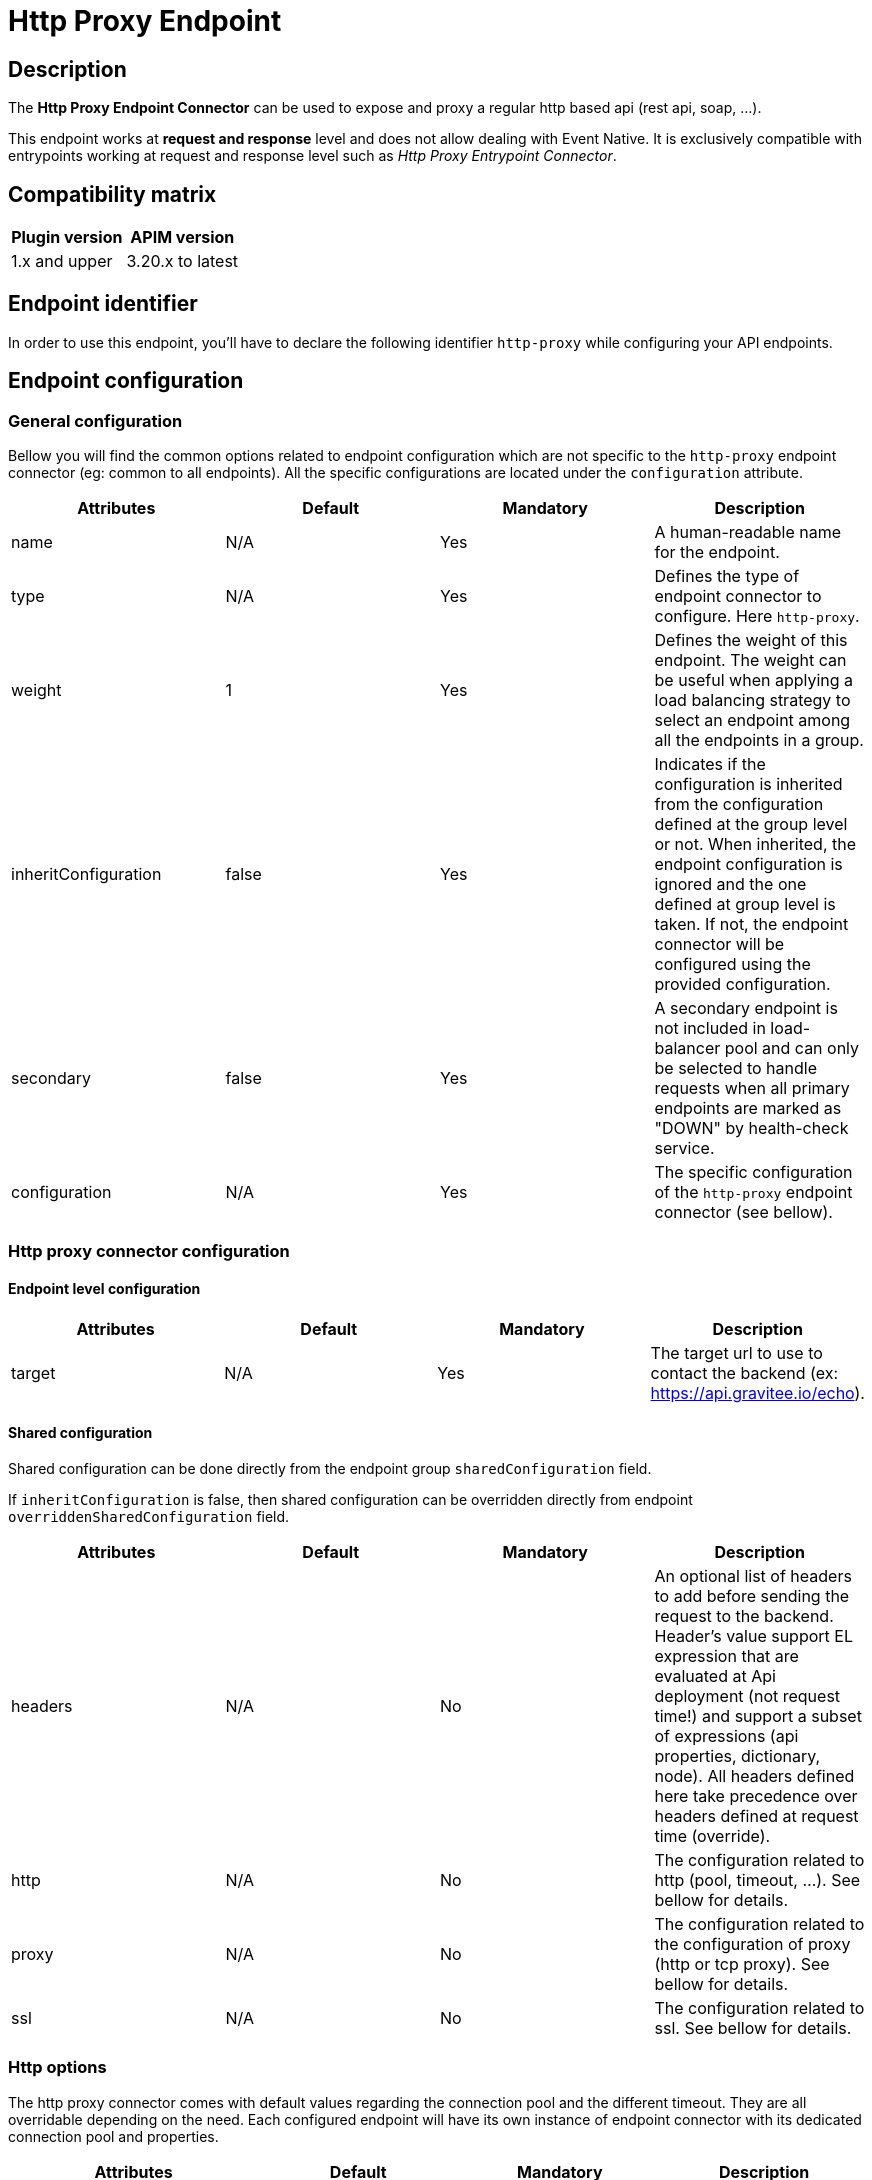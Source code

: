 = Http Proxy Endpoint

== Description

The *Http Proxy Endpoint Connector* can be used to expose and proxy a regular http based api (rest api, soap, ...).

This endpoint works at *request and response* level and does not allow dealing with Event Native. It is exclusively compatible with entrypoints working at request and response level such as _Http Proxy Entrypoint Connector_.

== Compatibility matrix

|===
|Plugin version | APIM version

|1.x and upper                  | 3.20.x to latest
|===

== Endpoint identifier

In order to use this endpoint, you'll have to declare the following identifier `http-proxy` while configuring your API endpoints.

== Endpoint configuration

=== General configuration

Bellow you will find the common options related to endpoint configuration which are not specific to the `http-proxy` endpoint connector (eg: common to all endpoints). All the specific configurations are located under the `configuration` attribute.

|===
|Attributes | Default | Mandatory | Description

|name | N/A     | Yes | A human-readable name for the endpoint.
|type | N/A     | Yes | Defines the type of endpoint connector to configure. Here `http-proxy`.
|weight | 1     | Yes | Defines the weight of this endpoint. The weight can be useful when applying a load balancing strategy to select an endpoint among all the endpoints in a group.
|inheritConfiguration | false     | Yes | Indicates if the configuration is inherited from the configuration defined at the group level or not. When inherited, the endpoint configuration is ignored and the one defined at group level is taken. If not, the endpoint connector will be configured using the provided configuration.
|secondary | false     | Yes |  A secondary endpoint is not included in load-balancer pool and can only be selected to handle requests when all primary endpoints are marked as "DOWN" by health-check service.
|configuration | N/A     | Yes | The specific configuration of the `http-proxy` endpoint connector (see bellow).
|===

=== Http proxy connector configuration

==== Endpoint level configuration

|===
|Attributes | Default | Mandatory | Description

|target | N/A     | Yes | The target url to use to contact the backend (ex: https://api.gravitee.io/echo).

|===

==== Shared configuration

Shared configuration can be done directly from the endpoint group `sharedConfiguration` field.

If `inheritConfiguration` is false, then shared configuration can be overridden directly from endpoint `overriddenSharedConfiguration` field.

|===
|Attributes | Default | Mandatory | Description

|headers | N/A     | No | An optional list of headers to add before sending the request to the backend. Header's value support EL expression that are evaluated at Api deployment (not request time!) and support a subset of expressions (api properties, dictionary, node). All headers defined here take precedence over headers defined at request time (override).
|http | N/A     | No | The configuration related to http (pool, timeout, ...). See bellow for details.
|proxy | N/A     | No | The configuration related to the configuration of proxy (http or tcp proxy). See bellow for details.
|ssl | N/A     | No | The configuration related to ssl. See bellow for details.

|===

=== Http options

The http proxy connector comes with default values regarding the connection pool and the different timeout. They are all overridable depending on the need. Each configured endpoint will have its own instance of endpoint connector with its dedicated connection pool and properties.

|===
|Attributes | Default | Mandatory | Description

|keepAlive | true     | Yes | Use an HTTP persistent connection to send and receive multiple HTTP requests / responses.
|followRedirects | false     | Yes | When the connector receives a status code in the range 3xx from the backend, it follows the redirection provided by the Location response header.
|readTimeout | 10000     | Yes | Maximum time given to the backend to complete the request (including response) in milliseconds.
|idleTimeout | 60000     | Yes | Maximum time a connection will be opened if no data is received nor sent. Once the timeout has elapsed, the unused connection will be closed, allowing to free the associated resources.
|keepAliveTimeout | 30000     | Yes | Maximum time a connection will remains unused in the pool in milliseconds. Once the timeout has elapsed, the unused connection will be evicted.
|connectTimeout | 5000     | Yes | Maximum time to connect to the backend in milliseconds.
|propagateClientAcceptEncoding | false     | Yes | Propagate client Accept-Encoding header (no decompression if any). The gateway will propagate the Accept-Encoding header's value specified by the client's request to the backend (if any). The gateway will <b>NEVER attempt to decompress the content</b> if the backend response is compressed (gzip, deflate). It is then not possible to apply transformation policy if the body is compressed. Also, body will appear compressed if logging is enabled for the API. <b>DO NOT</b> activate this option if you plan to play with body responses.
|useCompression | true     | Yes | Enable compression (gzip, deflate). The gateway can let the remote http server know that it supports compression. In case the remote http server returns a compressed response, the gateway will decompress it. Leave that option off if you don't want compression between the gateway and the remote server.
|maxConcurrentConnections | 20     | Yes | Maximum pool size for connections. It basically represents the maximum number of concurrent requests at a time.
|version | HTTP_1     | Yes | The http version to use.
|clearTextUpgrade | true     | No | Allows h2c Clear Text Upgrade. If enabled, an h2c connection is established using an HTTP/1.1 Upgrade request. If disabled, h2c connection is established directly (with prior knowledge).
|pipelining | false     | No | Enable HTTP pipelining. When pipe-lining is enabled requests will be written to connections without waiting for previous responses to return.
|connectTimeout | 3000     | Yes | Maximum time to connect to the backend in milliseconds.

|===

Here are some considerations regarding connection pool and timeouts:

 * Choose the lowest read timeout value that fits your requirements to ensure it fails fast when backend slow down.
 * Use `HTTP/2` protocol when possible as it is recognized to be faster than `HTTP/1.1`
 * Minimize the number of connections in the pool depending on your expectations. Maintaining too many opened connections can be ineffective and slow down you backend.

=== Proxy options

The proxy options allows to configure the use of an http or tcp proxy. Large companies often use a global enterprise proxy to control traffic going outside the company's network (eg: internet traffic). Proxy options allows to indicate the connector to configure a proxy server to pass through.

|===
|Attributes | Default | Mandatory | Description

|enabled | false     | No | Indicates to use the specified http proxy configuration when contacting the backend target.
|type | HTTP     | No | The type of proxy (could be `HTTP`, `SOCKS4` or `SOCKS5`)
|useSystemProxy | false     | No | Indicates if the system proxy configured globally must be used or not. If enabled, it avoids specifying proxy configuration by yourself at endpoint level.
|host | N/A     | No | The proxy host.
|port | N/A     | No | The proxy port.
|username | N/A     | No | The optional proxy username to use in case the proxy requires authentication.
|password | N/A     | No | The optional proxy password to use in case the proxy requires authentication.

|===

=== SSL options

When configuring the endpoint, you may want to contact a secured target (https). Sometimes, the certificate exposed by the backend requires a particular configuration in order to be trusted. Other times, the backend requires a client certificate (aka: mtls for Mutual TLS). Here are what truststore and keystore refer to:

 * truststore: what is required to validate the server's certificate
 * keystore: what is required for mtls (eg: client certificate)

|===
|Attributes | Default | Mandatory | Description

|hostnameVerifier | true    | No | Verify host. When enabled, the certificate of the backend server will be validated against the targeted host to verify they match together.
|trustAll | false     | No | Trust all. Use this with caution (if over Internet). The gateway must trust any origin certificates. The connection will still be encrypted but this mode is vulnerable to 'man in the middle' attacks.
|useSystemProxy | false     | No | Indicates if the system proxy configured globally must be used or not. If enabled, it avoid to specified http proxy configuration by yourself.
|trustStore | N/A     | No | Configuration for the truststore. The truststore is used to validate the server's certificate. See bellow for details.
|keystore | N/A     | No | Configuration for Mutual TLS. The keystore is used to select the client certificate to send to the backend server when connecting. See bellow for details.

|===

Here are the attributes for configuring the truststore options (eg: backend certificate validation).

|===
|Attributes | Default | Mandatory | Description

|type | true    | Yes | The type of the specified truststore. Could be `PKCS12` (recommended as it is an industry standard), `JKS` (not recommended, deprecated) or `PEM`.
|password | N/A     | No | The password to use when the truststore is protected.
|path | N/A     | No | The path to the truststore file on the server. Use content to provide the truststore by yourself.
|content | N/A     | No | Configuration for the truststore. The truststore is used to validate the server's certificate. See bellow for details.

|===

Here are the attributes for configuring the keystore options (client certificate, Mutual TLS).

|===
|Attributes | Default | Mandatory | Description

|type | true    | Yes | The type of the specified keystore. Could be `PKCS12` (recommended as it is an industry standard), `JKS` (not recommended, deprecated) or `PEM`.
|password | N/A     | No | The password to use when the keystore is protected.
|path | N/A     | No | The path to the keystore file on the server. Use content to provide the keystore by yourself.
|content | N/A     | No | Configuration for the keystore. The truststore is used to validate the server's certificate. See bellow for details.

|===

=== User Defined Endpoint

The `http-proxy` endpoint connector support User Defined Endpoint. User Defined Endpoint relies on the use of the context attribute `gravitee.attribute.request.endpoint` offering the capability to dynamically select a particular endpoint (by name), modify its path and query parameters or completely override the endpoint url.

The `gravitee.attribute.request.endpoint` attribute can be set using the *Assign Attribute policy*, or you can use *Dynamic Routing Policy* to apply more complex routing rules.

This attribute is structured like following: `<endpoint>:<url>` or just `<url>`, where:

* `<endpoint>` is either the name of an endpoint or a group of endpoints.
* `<url>` is an absolute or relative url. Absolute url replaces the endpoint's target whereas relative url is appended to the endpoint's target.

Given this format, it is possible to specify:

* An *endpoint group name* followed by an optional path, ex: `my-group:/foo/bar` or just `my-group:`. The group with the same name is selected and the next endpoint is retrieved (with the load balancing strategy). The path is appended to the endpoint target (except when `gravitee.attribute.request.endpoint` is set to true).
* An *endpoint name* followed by an optional path, ex: `my-endpoint:/foo/bar` or just `my-endpoint`. The endpoint having the exact same name is selected and the path is appended to the endpoint url.
* A *complete url*, ex: `https://somewhere.com/foo/bar`. The next endpoint of the default group is selected (with load balanced strategy applied). The endpoint is only selected to use the underlying http client with the same options (timeout, ssl, …) and the complete url replaces the endpoint target. Note that a complete url prefixed with an endpoint or group name can be used to force usage of its associated http client and inherit from the same options (ssl, pool, ...), ex: `my-endpoint:https://somewhere.com/foo/bar`.
* A *relative url*, ex: `/foo/bar`. The next endpoint is retrieved from the default group (with load balancing strategy). The path is appended to the endpoint target. The path is appended to the endpoint target (except when `gravitee.attribute.request.endpoint` is set to true).
* Some *query parameters*, ex: `?foo=bar`. The next endpoint is retrieved from the default group (with load balancing strategy). The query params are appended to the endpoint target and current request parameters.

Note that, when having only 1 group with 1 endpoint named `default`, the following values for the `gravitee.attribute.request.endpoint` attribute are equivalent:

* `default:`
* (_empty_)
* `{#endpoints['default']}`

By default, when specifying a relative url, the path is appended to the endpoint's path. You can set the attribute `gravitee.attribute.request.endpoint.override` to `true` to completely replace it. Note that this attribute has no effect when specifying a complete url.

=== Examples

Bellow you will find a full `http-proxy` endpoint configuration example:

```json
{
    "name": "default",
    "type": "http-proxy",
    "weight": 1,
    "inheritConfiguration": false,
    "secondary": false,
    "configuration": {
        "target": "https://localhost:8082/echo?foo=bar",
        "headers": [
            {
                "name": "X-Header1",
                "value": "Value1"
            },
            {
                "name": "X-Header1",
                "value": "Value1"
            }
        ],
        "http": {
            "keepAlive": true,
            "followRedirects": false,
            "readTimeout": 10000,
            "idleTimeout": 60000,
            "keepAliveTimeout": 30000,
            "connectTimeout": 5000,
            "propagateClientAcceptEncoding": false,
            "useCompression": true,
            "maxConcurrentConnections": 100,
            "version": "HTTP_1_1",
            "pipelining": false,
            "clearTextUpgrade": true
        },
        "proxy": {
            "enabled": false,
            "useSystemProxy": false,
            "host": "localhost",
            "port": 8080,
            "username": "user",
            "password": "pwd",
            "type": "HTTP"
        },
        "ssl": {
            "keyStore": {
                "type": "PKC12",
                "content": "MIIG/gIBA....",
                "password": "keystore-secret"
            },
            "hostnameVerifier": true,
            "trustStore": {
                "type": "PKCS12",
                "content": "MIIG/gIBA....",
                "password": "truststore-secret"
            },
            "trustAll": false
        }
    }
}
```

